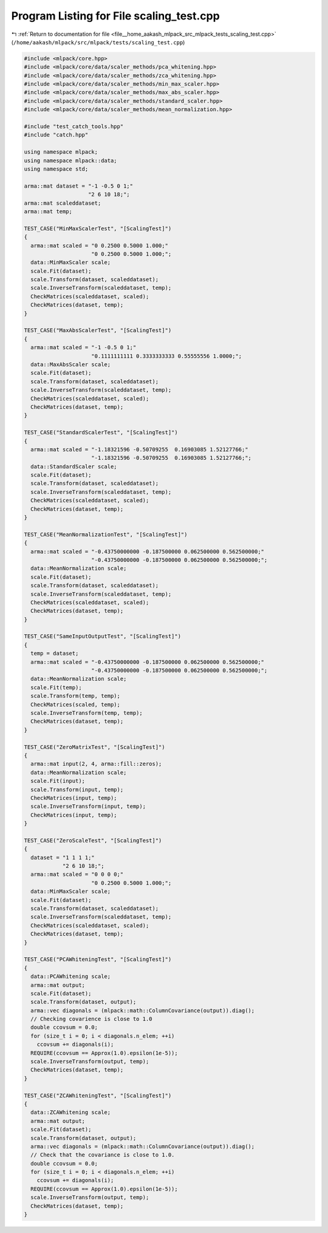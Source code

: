 
.. _program_listing_file__home_aakash_mlpack_src_mlpack_tests_scaling_test.cpp:

Program Listing for File scaling_test.cpp
=========================================

|exhale_lsh| :ref:`Return to documentation for file <file__home_aakash_mlpack_src_mlpack_tests_scaling_test.cpp>` (``/home/aakash/mlpack/src/mlpack/tests/scaling_test.cpp``)

.. |exhale_lsh| unicode:: U+021B0 .. UPWARDS ARROW WITH TIP LEFTWARDS

.. code-block:: cpp

   
   #include <mlpack/core.hpp>
   #include <mlpack/core/data/scaler_methods/pca_whitening.hpp>
   #include <mlpack/core/data/scaler_methods/zca_whitening.hpp>
   #include <mlpack/core/data/scaler_methods/min_max_scaler.hpp>
   #include <mlpack/core/data/scaler_methods/max_abs_scaler.hpp>
   #include <mlpack/core/data/scaler_methods/standard_scaler.hpp>
   #include <mlpack/core/data/scaler_methods/mean_normalization.hpp>
   
   #include "test_catch_tools.hpp"
   #include "catch.hpp"
   
   using namespace mlpack;
   using namespace mlpack::data;
   using namespace std;
   
   arma::mat dataset = "-1 -0.5 0 1;"
                       "2 6 10 18;";
   arma::mat scaleddataset;
   arma::mat temp;
   
   TEST_CASE("MinMaxScalerTest", "[ScalingTest]")
   {
     arma::mat scaled = "0 0.2500 0.5000 1.000;"
                        "0 0.2500 0.5000 1.000;";
     data::MinMaxScaler scale;
     scale.Fit(dataset);
     scale.Transform(dataset, scaleddataset);
     scale.InverseTransform(scaleddataset, temp);
     CheckMatrices(scaleddataset, scaled);
     CheckMatrices(dataset, temp);
   }
   
   TEST_CASE("MaxAbsScalerTest", "[ScalingTest]")
   {
     arma::mat scaled = "-1 -0.5 0 1;"
                        "0.1111111111 0.3333333333 0.55555556 1.0000;";
     data::MaxAbsScaler scale;
     scale.Fit(dataset);
     scale.Transform(dataset, scaleddataset);
     scale.InverseTransform(scaleddataset, temp);
     CheckMatrices(scaleddataset, scaled);
     CheckMatrices(dataset, temp);
   }
   
   TEST_CASE("StandardScalerTest", "[ScalingTest]")
   {
     arma::mat scaled = "-1.18321596 -0.50709255  0.16903085 1.52127766;"
                        "-1.18321596 -0.50709255  0.16903085 1.52127766;";
     data::StandardScaler scale;
     scale.Fit(dataset);
     scale.Transform(dataset, scaleddataset);
     scale.InverseTransform(scaleddataset, temp);
     CheckMatrices(scaleddataset, scaled);
     CheckMatrices(dataset, temp);
   }
   
   TEST_CASE("MeanNormalizationTest", "[ScalingTest]")
   {
     arma::mat scaled = "-0.43750000000 -0.187500000 0.062500000 0.562500000;"
                        "-0.43750000000 -0.187500000 0.062500000 0.562500000;";
     data::MeanNormalization scale;
     scale.Fit(dataset);
     scale.Transform(dataset, scaleddataset);
     scale.InverseTransform(scaleddataset, temp);
     CheckMatrices(scaleddataset, scaled);
     CheckMatrices(dataset, temp);
   }
   
   TEST_CASE("SameInputOutputTest", "[ScalingTest]")
   {
     temp = dataset;
     arma::mat scaled = "-0.43750000000 -0.187500000 0.062500000 0.562500000;"
                        "-0.43750000000 -0.187500000 0.062500000 0.562500000;";
     data::MeanNormalization scale;
     scale.Fit(temp);
     scale.Transform(temp, temp);
     CheckMatrices(scaled, temp);
     scale.InverseTransform(temp, temp);
     CheckMatrices(dataset, temp);
   }
   
   TEST_CASE("ZeroMatrixTest", "[ScalingTest]")
   {
     arma::mat input(2, 4, arma::fill::zeros);
     data::MeanNormalization scale;
     scale.Fit(input);
     scale.Transform(input, temp);
     CheckMatrices(input, temp);
     scale.InverseTransform(input, temp);
     CheckMatrices(input, temp);
   }
   
   TEST_CASE("ZeroScaleTest", "[ScalingTest]")
   {
     dataset = "1 1 1 1;"
               "2 6 10 18;";
     arma::mat scaled = "0 0 0 0;"
                        "0 0.2500 0.5000 1.000;";
     data::MinMaxScaler scale;
     scale.Fit(dataset);
     scale.Transform(dataset, scaleddataset);
     scale.InverseTransform(scaleddataset, temp);
     CheckMatrices(scaleddataset, scaled);
     CheckMatrices(dataset, temp);
   }
   
   TEST_CASE("PCAWhiteningTest", "[ScalingTest]")
   {
     data::PCAWhitening scale;
     arma::mat output;
     scale.Fit(dataset);
     scale.Transform(dataset, output);
     arma::vec diagonals = (mlpack::math::ColumnCovariance(output)).diag();
     // Checking covarience is close to 1.0
     double ccovsum = 0.0;
     for (size_t i = 0; i < diagonals.n_elem; ++i)
       ccovsum += diagonals(i);
     REQUIRE(ccovsum == Approx(1.0).epsilon(1e-5));
     scale.InverseTransform(output, temp);
     CheckMatrices(dataset, temp);
   }
   
   TEST_CASE("ZCAWhiteningTest", "[ScalingTest]")
   {
     data::ZCAWhitening scale;
     arma::mat output;
     scale.Fit(dataset);
     scale.Transform(dataset, output);
     arma::vec diagonals = (mlpack::math::ColumnCovariance(output)).diag();
     // Check that the covariance is close to 1.0.
     double ccovsum = 0.0;
     for (size_t i = 0; i < diagonals.n_elem; ++i)
       ccovsum += diagonals(i);
     REQUIRE(ccovsum == Approx(1.0).epsilon(1e-5));
     scale.InverseTransform(output, temp);
     CheckMatrices(dataset, temp);
   }
